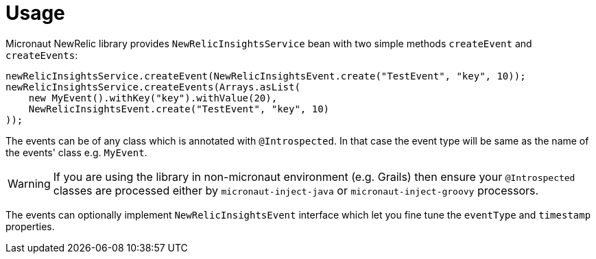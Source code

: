 
[[_usage]]
= Usage

Micronaut NewRelic library provides `NewRelicInsightsService` bean with two simple methods `createEvent`
and `createEvents`:

[source,java,subs='verbatim,attributes']
----
newRelicInsightsService.createEvent(NewRelicInsightsEvent.create("TestEvent", "key", 10));
newRelicInsightsService.createEvents(Arrays.asList(
    new MyEvent().withKey("key").withValue(20),
    NewRelicInsightsEvent.create("TestEvent", "key", 10)
));
----

The events can be of any class which is annotated with `@Introspected`.
In that case the event type will be same as the name of the events' class
e.g. `MyEvent`.

WARNING: If you are using the library in non-micronaut environment (e.g. Grails) then ensure your `@Introspected` classes are processed either by `micronaut-inject-java` or `micronaut-inject-groovy` processors.

The events can optionally implement `NewRelicInsightsEvent` interface
which let you fine tune the `eventType` and `timestamp` properties.
